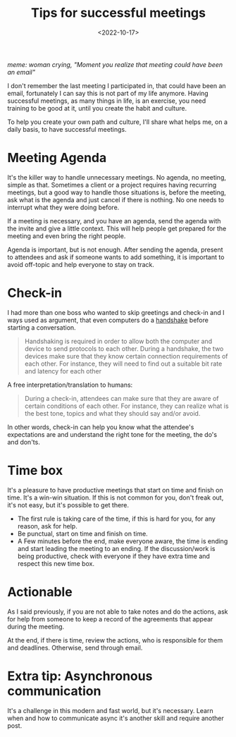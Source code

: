 #+TITLE: Tips for successful meetings
#+SLUG: high-performance-developers-are-not-enough
#+DATE: <2022-10-17>
#+OPTIONS: toc:nil num:nil
#+OPTIONS: ^:nim


[[url_for_img:static,file=images/better-meetings/meeting-email.png][meme: woman crying, "Moment you realize that meeting could have been an email"]]

I don't remember the last meeting I participated in, that could have been an email, fortunately I can say this is not part of my life anymore. Having successful meetings, as many things in life, is an exercise, you need training to be good at it, until you create the habit and culture.

To help you create your own path and culture, I'll share what helps me, on a daily basis, to have successful meetings.

* Meeting Agenda
It's the killer way to handle unnecessary meetings. No agenda, no meeting, simple as that.
Sometimes a client or a project requires having recurring meetings, but a good way to handle those situations is, before the meeting, ask what is the agenda and just cancel if there is nothing. No one needs to interrupt what they were doing before.

If a meeting is necessary, and you have an agenda, send the agenda with the invite and give a little context. This will help people get prepared for the meeting and even bring the right people.

Agenda is important, but is not enough. After sending the agenda, present to attendees and ask if someone wants to add something, it is important to avoid off-topic and help everyone to stay on track.


* Check-in
I had more than one boss who wanted to skip greetings and check-in and I ways used as argument, that even computers do a [[https://simple.wikipedia.org/wiki/Handshaking][handshake]] before starting a conversation.

#+begin_quote
Handshaking is required in order to allow both the computer and device to send protocols to each other. During a handshake, the two devices make sure that they know certain connection requirements of each other. For instance, they will need to find out a suitable bit rate and latency for each other
#+end_quote

A free interpretation/translation to humans:
#+begin_quote
During a check-in, attendees can make sure that they are aware of certain conditions of each other. For instance, they can realize what is the best tone, topics and what they should say and/or avoid.
#+end_quote

In other words, check-in can help you know what the attendee's expectations are and understand the right tone for the meeting, the do's and don'ts.

* Time box
It's a pleasure to have productive meetings that start on time and finish on time. It's a win-win situation. If this is not common for you, don't freak out, it's not easy, but it's possible to get there.

- The first rule is taking care of the time, if this is hard for you, for any reason, ask for help.
- Be punctual, start on time and finish on time.
- A Few minutes before the end, make everyone aware, the time is ending and start leading the meeting to an ending. If the discussion/work is being productive, check with everyone if they have extra time and respect this new time box.
* Actionable
As I said previously, if you are not able to take notes and do the actions, ask for help from someone to keep a record of the agreements that appear during the meeting.

At the end, if there is time, review the actions, who is responsible for them and deadlines. Otherwise, send through email.

* Extra tip: Asynchronous communication
It's a challenge in this modern and fast world, but it's necessary. Learn when and how to communicate async it's another skill and require another post.



